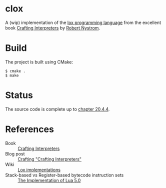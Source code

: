 * clox

A (wip) implementation of the [[https://github.com/munificent/craftinginterpreters][lox programming language]] from the
excellent book [[https://craftinginterpreters.com/][Crafting Interpreters]] by [[https://stuffwithstuff.com/][Robert Nystrom]].

* Build
The project is built using CMake:
#+begin_src shell
  $ cmake .
  $ make
#+end_src

* Status

The source code is complete up to [[https://craftinginterpreters.com/hash-tables.html#retrieving-values][chapter 20.4.4]].

* References

- Book :: [[https://craftinginterpreters.com/][Crafting Interpreters]]
- Blog post :: [[http://journal.stuffwithstuff.com/2020/04/05/crafting-crafting-interpreters/][Crafting "Crafting Interpreters"]]
- Wiki :: [[https://github.com/munificent/craftinginterpreters/wiki/Lox-implementations][Lox implementations]]
- Stack-based vs Register-based bytecode instruction sets :: [[https://www.lua.org/doc/jucs05.pdf][The Implementation of Lua 5.0]] 
